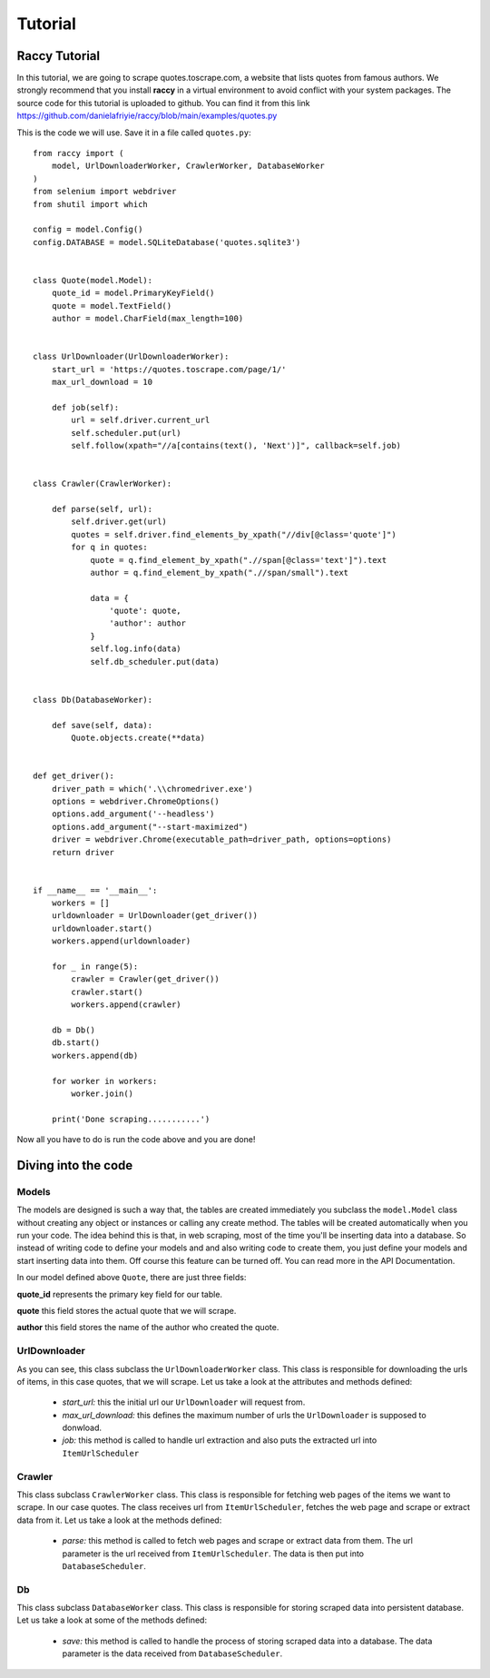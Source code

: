 .. _example:

Tutorial
=========

Raccy Tutorial
---------------

In this tutorial, we are going to scrape quotes.toscrape.com, a website that lists quotes from famous authors.
We strongly recommend that you install **raccy** in a virtual environment to avoid conflict with your system packages.
The source code for this tutorial is uploaded to github. You can find it from this link https://github.com/danielafriyie/raccy/blob/main/examples/quotes.py

This is the code we will use. Save it in a file called ``quotes.py``::

    from raccy import (
        model, UrlDownloaderWorker, CrawlerWorker, DatabaseWorker
    )
    from selenium import webdriver
    from shutil import which

    config = model.Config()
    config.DATABASE = model.SQLiteDatabase('quotes.sqlite3')


    class Quote(model.Model):
        quote_id = model.PrimaryKeyField()
        quote = model.TextField()
        author = model.CharField(max_length=100)


    class UrlDownloader(UrlDownloaderWorker):
        start_url = 'https://quotes.toscrape.com/page/1/'
        max_url_download = 10

        def job(self):
            url = self.driver.current_url
            self.scheduler.put(url)
            self.follow(xpath="//a[contains(text(), 'Next')]", callback=self.job)


    class Crawler(CrawlerWorker):

        def parse(self, url):
            self.driver.get(url)
            quotes = self.driver.find_elements_by_xpath("//div[@class='quote']")
            for q in quotes:
                quote = q.find_element_by_xpath(".//span[@class='text']").text
                author = q.find_element_by_xpath(".//span/small").text

                data = {
                    'quote': quote,
                    'author': author
                }
                self.log.info(data)
                self.db_scheduler.put(data)


    class Db(DatabaseWorker):

        def save(self, data):
            Quote.objects.create(**data)


    def get_driver():
        driver_path = which('.\\chromedriver.exe')
        options = webdriver.ChromeOptions()
        options.add_argument('--headless')
        options.add_argument("--start-maximized")
        driver = webdriver.Chrome(executable_path=driver_path, options=options)
        return driver


    if __name__ == '__main__':
        workers = []
        urldownloader = UrlDownloader(get_driver())
        urldownloader.start()
        workers.append(urldownloader)

        for _ in range(5):
            crawler = Crawler(get_driver())
            crawler.start()
            workers.append(crawler)

        db = Db()
        db.start()
        workers.append(db)

        for worker in workers:
            worker.join()

        print('Done scraping...........')


Now all you have to do is run the code above and you are done!

Diving into the code
----------------------

Models
*******

The models are designed is such a way that, the tables are created immediately
you subclass the ``model.Model`` class without creating any object or instances or calling any create method.
The tables will be created automatically when you run your code. The idea behind this is that, in web scraping,
most of the time you'll be inserting data into a database. So instead of writing code to define your models and
and also writing code to create them, you just define your models and start inserting data into them. Off course this feature
can be turned off. You can read more in the API Documentation.

In our model defined above ``Quote``, there are just three fields:

**quote_id** represents the primary key field for our table.

**quote** this field stores the actual quote that we will scrape.

**author** this field stores the name of the author who created the quote.

UrlDownloader
**************

As you can see, this class subclass the ``UrlDownloaderWorker`` class. This class is responsible
for downloading the urls of items, in this case quotes, that we will scrape. Let us take a look
at the attributes and methods defined:

    * *start_url:* this the initial url our ``UrlDownloader`` will request from.

    * *max_url_download:* this defines the maximum number of urls the ``UrlDownloader`` is supposed to donwload.

    * *job:* this method is called to handle url extraction and also puts the extracted url into ``ItemUrlScheduler``

Crawler
********

This class subclass ``CrawlerWorker`` class. This class is responsible for fetching web pages of the items we want to scrape.
In our case quotes. The class receives url from ``ItemUrlScheduler``, fetches the web page and scrape or extract data from it.
Let us take a look at the methods defined:

    * *parse:* this method is called to fetch web pages and scrape or extract data from them. The url parameter is the url received from ``ItemUrlScheduler``. The data is then put into ``DatabaseScheduler``.

Db
***

This class subclass ``DatabaseWorker`` class. This class is responsible for storing scraped data into persistent database.
Let us take a look at some of the methods defined:

    * *save:* this method is called to handle the process of storing scraped data into a database. The data parameter is the data received from ``DatabaseScheduler``.
